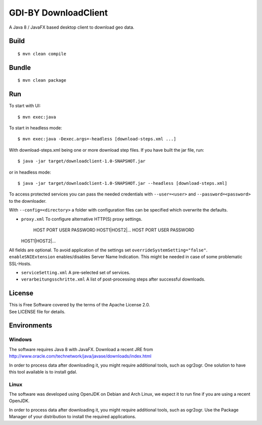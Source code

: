 GDI-BY DownloadClient
=====================

A Java 8 / JavaFX based desktop client to download geo data.

Build
-----

::

    $ mvn clean compile

Bundle
------

::

    $ mvn clean package

Run
---

To start with UI:

::

    $ mvn exec:java

To start in headless mode:

::

    $ mvn exec:java -Dexec.args=-headless [download-steps.xml ...]

With download-steps.xml being one or more download step files. If you
have built the jar file, run:

::

    $ java -jar target/downloadclient-1.0-SNAPSHOT.jar

or in headless mode:

::

    $ java -jar target/downloadclient-1.0-SNAPSHOT.jar --headless [download-steps.xml]

To access protected services you can pass the needed credentials with
``--user=<user>`` and ``--password=<password>`` to the downloader.

With ``--config=<directory>`` a folder with configuration files can be
specified which overwrite the defaults.

-  ``proxy.xml`` To configure alternative HTTP(S) proxy settings.

    HOST PORT USER PASSWORD HOST1\|HOST2\|... HOST PORT USER PASSWORD
   HOST1\|HOST2\|...

All fields are optional. To avoid application of the settings set
``overrideSystemSetting="false"``. ``enableSNIExtension``
enables/disables Server Name Indication. This might be needed in case of
some problematic SSL-Hosts.

-  ``serviceSetting.xml`` A pre-selected set of services.
-  ``verarbeitungsschritte.xml`` A list of post-processing steps after
   successful downloads.

License
-------

| This is Free Software covered by the terms of the Apache License 2.0.
| See LICENSE file for details.

Environments
------------

Windows
~~~~~~~

The software requires Java 8 with JavaFX. Download a recent JRE from
http://www.oracle.com/technetwork/java/javase/downloads/index.html

In order to process data after downloading it, you might require
additional tools, such as ogr2ogr. One solution to have this tool
available is to install gdal.

Linux
~~~~~

The software was developed using OpenJDK on Debian and Arch Linux, we
expect it to run fine if you are using a recent OpenJDK.

In order to process data after downloading it, you might require
additional tools, such as ogr2ogr. Use the Package Manager of your
distribution to install the required applications.

.. |Build Status| image:: https://travis-ci.org/gdi-by/downloadclient.svg?branch=master
   :target: https://travis-ci.org/gdi-by/downloadclient
